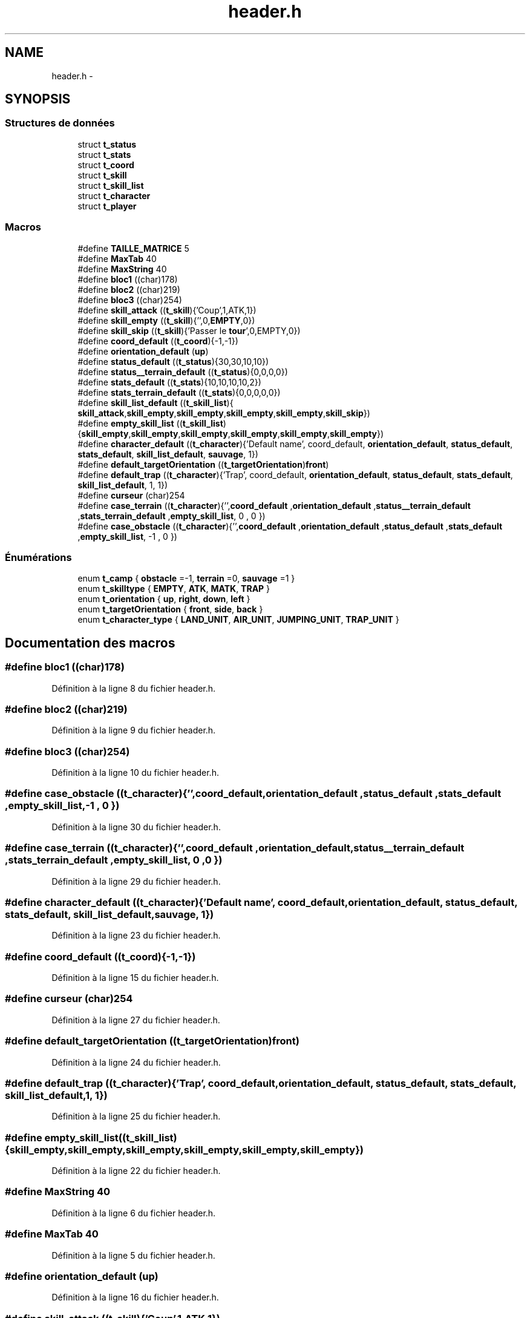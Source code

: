 .TH "header.h" 3 "Mardi Janvier 6 2015" "Version v1.1 Ncurses" "Le jeu 4" \" -*- nroff -*-
.ad l
.nh
.SH NAME
header.h \- 
.SH SYNOPSIS
.br
.PP
.SS "Structures de données"

.in +1c
.ti -1c
.RI "struct \fBt_status\fP"
.br
.ti -1c
.RI "struct \fBt_stats\fP"
.br
.ti -1c
.RI "struct \fBt_coord\fP"
.br
.ti -1c
.RI "struct \fBt_skill\fP"
.br
.ti -1c
.RI "struct \fBt_skill_list\fP"
.br
.ti -1c
.RI "struct \fBt_character\fP"
.br
.ti -1c
.RI "struct \fBt_player\fP"
.br
.in -1c
.SS "Macros"

.in +1c
.ti -1c
.RI "#define \fBTAILLE_MATRICE\fP   5"
.br
.ti -1c
.RI "#define \fBMaxTab\fP   40"
.br
.ti -1c
.RI "#define \fBMaxString\fP   40"
.br
.ti -1c
.RI "#define \fBbloc1\fP   ((char)178)"
.br
.ti -1c
.RI "#define \fBbloc2\fP   ((char)219)"
.br
.ti -1c
.RI "#define \fBbloc3\fP   ((char)254)"
.br
.ti -1c
.RI "#define \fBskill_attack\fP   ((\fBt_skill\fP){'Coup',1,ATK,1})"
.br
.ti -1c
.RI "#define \fBskill_empty\fP   ((\fBt_skill\fP){'',0,\fBEMPTY\fP,0})"
.br
.ti -1c
.RI "#define \fBskill_skip\fP   ((\fBt_skill\fP){'Passer le \fBtour\fP',0,EMPTY,0})"
.br
.ti -1c
.RI "#define \fBcoord_default\fP   ((\fBt_coord\fP){-1,-1})"
.br
.ti -1c
.RI "#define \fBorientation_default\fP   (\fBup\fP)"
.br
.ti -1c
.RI "#define \fBstatus_default\fP   ((\fBt_status\fP){30,30,10,10})"
.br
.ti -1c
.RI "#define \fBstatus__terrain_default\fP   ((\fBt_status\fP){0,0,0,0})"
.br
.ti -1c
.RI "#define \fBstats_default\fP   ((\fBt_stats\fP){10,10,10,10,2})"
.br
.ti -1c
.RI "#define \fBstats_terrain_default\fP   ((\fBt_stats\fP){0,0,0,0,0})"
.br
.ti -1c
.RI "#define \fBskill_list_default\fP   ((\fBt_skill_list\fP){ \fBskill_attack\fP,\fBskill_empty\fP,\fBskill_empty\fP,\fBskill_empty\fP,\fBskill_empty\fP,\fBskill_skip\fP})"
.br
.ti -1c
.RI "#define \fBempty_skill_list\fP   ((\fBt_skill_list\fP){\fBskill_empty\fP,\fBskill_empty\fP,\fBskill_empty\fP,\fBskill_empty\fP,\fBskill_empty\fP,\fBskill_empty\fP})"
.br
.ti -1c
.RI "#define \fBcharacter_default\fP   ((\fBt_character\fP){'Default name', coord_default, \fBorientation_default\fP, \fBstatus_default\fP, \fBstats_default\fP, \fBskill_list_default\fP, \fBsauvage\fP, 1})"
.br
.ti -1c
.RI "#define \fBdefault_targetOrientation\fP   ((\fBt_targetOrientation\fP)\fBfront\fP)"
.br
.ti -1c
.RI "#define \fBdefault_trap\fP   ((\fBt_character\fP){'Trap', coord_default, \fBorientation_default\fP, \fBstatus_default\fP, \fBstats_default\fP, \fBskill_list_default\fP, 1, 1})"
.br
.ti -1c
.RI "#define \fBcurseur\fP   (char)254"
.br
.ti -1c
.RI "#define \fBcase_terrain\fP   ((\fBt_character\fP){'',\fBcoord_default\fP ,\fBorientation_default\fP ,\fBstatus__terrain_default\fP ,\fBstats_terrain_default\fP ,\fBempty_skill_list\fP, 0 , 0 })"
.br
.ti -1c
.RI "#define \fBcase_obstacle\fP   ((\fBt_character\fP){'',\fBcoord_default\fP ,\fBorientation_default\fP ,\fBstatus_default\fP ,\fBstats_default\fP ,\fBempty_skill_list\fP, -1 , 0 })"
.br
.in -1c
.SS "Énumérations"

.in +1c
.ti -1c
.RI "enum \fBt_camp\fP { \fBobstacle\fP =-1, \fBterrain\fP =0, \fBsauvage\fP =1 }"
.br
.ti -1c
.RI "enum \fBt_skilltype\fP { \fBEMPTY\fP, \fBATK\fP, \fBMATK\fP, \fBTRAP\fP }"
.br
.ti -1c
.RI "enum \fBt_orientation\fP { \fBup\fP, \fBright\fP, \fBdown\fP, \fBleft\fP }"
.br
.ti -1c
.RI "enum \fBt_targetOrientation\fP { \fBfront\fP, \fBside\fP, \fBback\fP }"
.br
.ti -1c
.RI "enum \fBt_character_type\fP { \fBLAND_UNIT\fP, \fBAIR_UNIT\fP, \fBJUMPING_UNIT\fP, \fBTRAP_UNIT\fP }"
.br
.in -1c
.SH "Documentation des macros"
.PP 
.SS "#define bloc1   ((char)178)"

.PP
Définition à la ligne 8 du fichier header\&.h\&.
.SS "#define bloc2   ((char)219)"

.PP
Définition à la ligne 9 du fichier header\&.h\&.
.SS "#define bloc3   ((char)254)"

.PP
Définition à la ligne 10 du fichier header\&.h\&.
.SS "#define case_obstacle   ((\fBt_character\fP){'',\fBcoord_default\fP ,\fBorientation_default\fP ,\fBstatus_default\fP ,\fBstats_default\fP ,\fBempty_skill_list\fP, -1 , 0 })"

.PP
Définition à la ligne 30 du fichier header\&.h\&.
.SS "#define case_terrain   ((\fBt_character\fP){'',\fBcoord_default\fP ,\fBorientation_default\fP ,\fBstatus__terrain_default\fP ,\fBstats_terrain_default\fP ,\fBempty_skill_list\fP, 0 , 0 })"

.PP
Définition à la ligne 29 du fichier header\&.h\&.
.SS "#define character_default   ((\fBt_character\fP){'Default name', coord_default, \fBorientation_default\fP, \fBstatus_default\fP, \fBstats_default\fP, \fBskill_list_default\fP, \fBsauvage\fP, 1})"

.PP
Définition à la ligne 23 du fichier header\&.h\&.
.SS "#define coord_default   ((\fBt_coord\fP){-1,-1})"

.PP
Définition à la ligne 15 du fichier header\&.h\&.
.SS "#define curseur   (char)254"

.PP
Définition à la ligne 27 du fichier header\&.h\&.
.SS "#define default_targetOrientation   ((\fBt_targetOrientation\fP)\fBfront\fP)"

.PP
Définition à la ligne 24 du fichier header\&.h\&.
.SS "#define default_trap   ((\fBt_character\fP){'Trap', coord_default, \fBorientation_default\fP, \fBstatus_default\fP, \fBstats_default\fP, \fBskill_list_default\fP, 1, 1})"

.PP
Définition à la ligne 25 du fichier header\&.h\&.
.SS "#define empty_skill_list   ((\fBt_skill_list\fP){\fBskill_empty\fP,\fBskill_empty\fP,\fBskill_empty\fP,\fBskill_empty\fP,\fBskill_empty\fP,\fBskill_empty\fP})"

.PP
Définition à la ligne 22 du fichier header\&.h\&.
.SS "#define MaxString   40"

.PP
Définition à la ligne 6 du fichier header\&.h\&.
.SS "#define MaxTab   40"

.PP
Définition à la ligne 5 du fichier header\&.h\&.
.SS "#define orientation_default   (\fBup\fP)"

.PP
Définition à la ligne 16 du fichier header\&.h\&.
.SS "#define skill_attack   ((\fBt_skill\fP){'Coup',1,ATK,1})"

.PP
Définition à la ligne 12 du fichier header\&.h\&.
.SS "#define skill_empty   ((\fBt_skill\fP){'',0,\fBEMPTY\fP,0})"

.PP
Définition à la ligne 13 du fichier header\&.h\&.
.SS "#define skill_list_default   ((\fBt_skill_list\fP){ \fBskill_attack\fP,\fBskill_empty\fP,\fBskill_empty\fP,\fBskill_empty\fP,\fBskill_empty\fP,\fBskill_skip\fP})"

.PP
Définition à la ligne 21 du fichier header\&.h\&.
.SS "#define skill_skip   ((\fBt_skill\fP){'Passer le \fBtour\fP',0,EMPTY,0})"

.PP
Définition à la ligne 14 du fichier header\&.h\&.
.SS "#define stats_default   ((\fBt_stats\fP){10,10,10,10,2})"

.PP
Définition à la ligne 19 du fichier header\&.h\&.
.SS "#define stats_terrain_default   ((\fBt_stats\fP){0,0,0,0,0})"

.PP
Définition à la ligne 20 du fichier header\&.h\&.
.SS "#define status__terrain_default   ((\fBt_status\fP){0,0,0,0})"

.PP
Définition à la ligne 18 du fichier header\&.h\&.
.SS "#define status_default   ((\fBt_status\fP){30,30,10,10})"

.PP
Définition à la ligne 17 du fichier header\&.h\&.
.SS "#define TAILLE_MATRICE   5"

.PP
Définition à la ligne 4 du fichier header\&.h\&.
.SH "Documentation du type de l'énumération"
.PP 
.SS "enum \fBt_camp\fP"

.PP
\fBValeurs énumérées\fP
.in +1c
.TP
\fB\fIobstacle \fP\fP
.TP
\fB\fIterrain \fP\fP
.TP
\fB\fIsauvage \fP\fP
.PP
Définition à la ligne 32 du fichier header\&.h\&.
.SS "enum \fBt_character_type\fP"

.PP
\fBValeurs énumérées\fP
.in +1c
.TP
\fB\fILAND_UNIT \fP\fP
.TP
\fB\fIAIR_UNIT \fP\fP
.TP
\fB\fIJUMPING_UNIT \fP\fP
.TP
\fB\fITRAP_UNIT \fP\fP
.PP
Définition à la ligne 41 du fichier header\&.h\&.
.SS "enum \fBt_orientation\fP"

.PP
\fBValeurs énumérées\fP
.in +1c
.TP
\fB\fIup \fP\fP
.TP
\fB\fIright \fP\fP
.TP
\fB\fIdown \fP\fP
.TP
\fB\fIleft \fP\fP
.PP
Définition à la ligne 34 du fichier header\&.h\&.
.SS "enum \fBt_skilltype\fP"

.PP
\fBValeurs énumérées\fP
.in +1c
.TP
\fB\fIEMPTY \fP\fP
.TP
\fB\fIATK \fP\fP
.TP
\fB\fIMATK \fP\fP
.TP
\fB\fITRAP \fP\fP
.PP
Définition à la ligne 33 du fichier header\&.h\&.
.SS "enum \fBt_targetOrientation\fP"

.PP
\fBValeurs énumérées\fP
.in +1c
.TP
\fB\fIfront \fP\fP
.TP
\fB\fIside \fP\fP
.TP
\fB\fIback \fP\fP
.PP
Définition à la ligne 35 du fichier header\&.h\&.
.SH "Auteur"
.PP 
Généré automatiquement par Doxygen pour Le jeu 4 à partir du code source\&.
